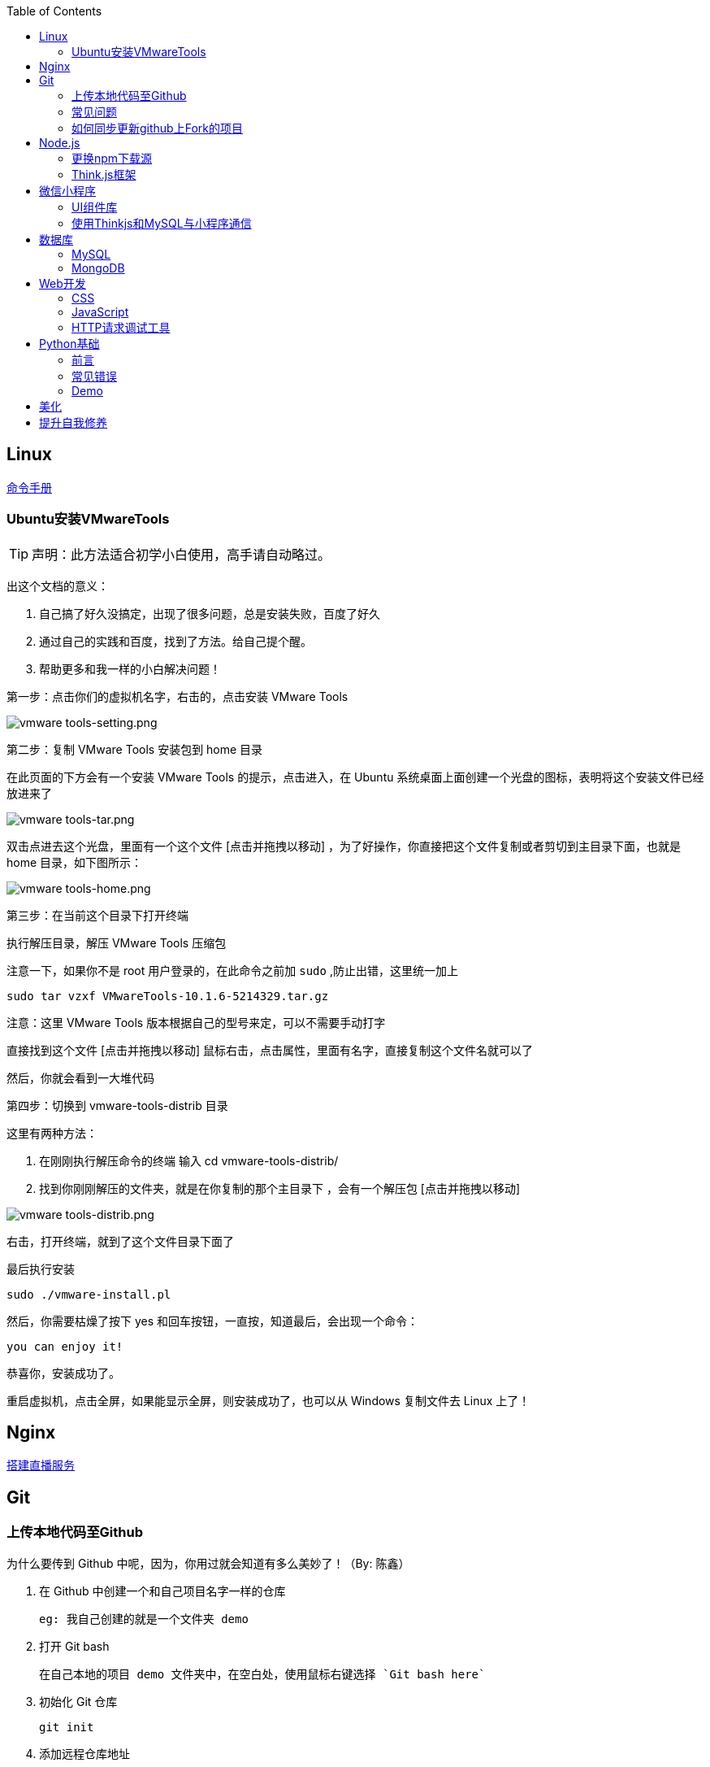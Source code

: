 :toc:
:imagesdir: ./images

== Linux

https://jaywcjlove.gitee.io/linux-command[命令手册]

=== Ubuntu安装VMwareTools

[TIP]
====
声明：此方法适合初学小白使用，高手请自动略过。
====

出这个文档的意义：

1. 自己搞了好久没搞定，出现了很多问题，总是安装失败，百度了好久

2. 通过自己的实践和百度，找到了方法。给自己提个醒。

3. 帮助更多和我一样的小白解决问题！

第一步：点击你们的虚拟机名字，右击的，点击安装 VMware Tools

image:vmware tools-setting.png[vmware tools-setting.png]

第二步：复制 VMware Tools 安装包到 home 目录

在此页面的下方会有一个安装 VMware Tools 的提示，点击进入，在 Ubuntu 系统桌面上面创建一个光盘的图标，表明将这个安装文件已经放进来了

image:vmware tools-tar.png[vmware tools-tar.png]

双击点进去这个光盘，里面有一个这个文件 [点击并拖拽以移动] ，为了好操作，你直接把这个文件复制或者剪切到主目录下面，也就是 home 目录，如下图所示：

image:vmware tools-home.png[vmware tools-home.png]

第三步：在当前这个目录下打开终端

执行解压目录，解压 VMware Tools 压缩包

注意一下，如果你不是 root 用户登录的，在此命令之前加 `sudo` ,防止出错，这里统一加上

....
sudo tar vzxf VMwareTools-10.1.6-5214329.tar.gz
....

注意：这里 VMware Tools 版本根据自己的型号来定，可以不需要手动打字

直接找到这个文件 [点击并拖拽以移动] 鼠标右击，点击属性，里面有名字，直接复制这个文件名就可以了

然后，你就会看到一大堆代码

第四步：切换到 vmware-tools-distrib 目录

这里有两种方法：

1. 在刚刚执行解压命令的终端 输入 cd vmware-tools-distrib/

2. 找到你刚刚解压的文件夹，就是在你复制的那个主目录下 ，会有一个解压包 [点击并拖拽以移动]

image:vmware tools-distrib.png[vmware tools-distrib.png]

右击，打开终端，就到了这个文件目录下面了

最后执行安装

....
sudo ./vmware-install.pl
....

然后，你需要枯燥了按下 yes 和回车按钮，一直按，知道最后，会出现一个命令：

....
you can enjoy it!
....

恭喜你，安装成功了。

重启虚拟机，点击全屏，如果能显示全屏，则安装成功了，也可以从 Windows 复制文件去 Linux 上了！

== Nginx

link:./pages/build-live-service-with-nginx.adoc[搭建直播服务]

== Git

=== 上传本地代码至Github

为什么要传到 Github 中呢，因为，你用过就会知道有多么美妙了！（By: 陈鑫）

1. 在 Github 中创建一个和自己项目名字一样的仓库

  eg: 我自己创建的就是一个文件夹 demo

2. 打开 Git bash

  在自己本地的项目 demo 文件夹中，在空白处，使用鼠标右键选择 `Git bash here`

3. 初始化 Git 仓库

  git init

4. 添加远程仓库地址

  // 请使用你自己的仓库地址
  git remote add origin https://github.com/WhiteLie1/demo.git    

5. 添加文件至暂存区

  git add -A    // 添加所有文件

6. 提交暂存区的修改（提交至本地）

  git commit -m "Init repo"

7. 将代码推送到远程仓库的 master （主）分支
（前提将项目的.md文件下载到电脑 用 $ git pull --rebase origin master 指令实现）
  git push -u origin master

当远程数据仓库和本体的关联以后就可以进行日常的操作了。

首先呢，一定是在你项目当前的目录下打开 `Git bash here` ,然后你需要做的是：

[source, bash]
----
// 添加所有修改过或新增的文件
git add .

// 查看文件状态
git status

// 提交并说明修改情况
git commit -m "修改了某文件"

/ 推送到远程仓库
git push
----

=== 常见问题

link:./pages/can-not-push-local-repo-to-remote-repo.adoc[无法推送本地仓库到远程仓库（新创建并含有默认的README）]

=== 如何同步更新github上Fork的项目

1.Fork一个项目，比如spring-framework，该操作会复制该项目的所有历史提交内容到个人仓库中，并生成一个相同的项目；
2.Clone之前Fork的项目到本地计算机中；
3.在本地仓库中更新某些文件；
4.提交更新的文件到本地仓库；
5.将本地仓库的更改内容推送push到个人github远程仓库；
6.创建pull请求，既可以同步更新fork的原始项目中别人的更新到自己的github仓库中，也可以提交个人更新的内容到fork的原始项目。

总结：

本文详细讲解了同步更新Github上Fork项目的其中一种方法，还有其他的方法比如可以删除个人github中fork的该项目然后重新fork，这种方式不能合并自己已更新的代码；还有另外一种方式是在本地建立两个仓库，把两个远程库都clone到本地，然后拉取原fork项目更新到本地，合并更新，最后push到你个人的github即可。
附上超级详细的博客链接:
https://www.jianshu.com/p/8ab6ef7ce5e3


== Node.js

=== 更换npm下载源

`npm install` 时巨慢无比，这时可以把下载源换成淘宝的。

[source,bash]
----
npm config set registry https://registry.npm.taobao.org
----

淘宝NPM源官网 -  https://npm.taobao.org

=== Think.js框架

*热更新*

`Think.js` 框架支持热更新操作，保存文件后会自动重新部署，即刻生效，你可以在终端输出中看到相关信息。

而在 `java` 中，针对 `controller` 也就是 `servlet` 的修改操作，需要 `Redelploy` 或者 `Restart` 来使得更改生效，整个过程耗时要长一些。

*数据库安全*

为了防止数据库密码暴露在公开场合，可以将密码设置为环境变量，然后在 `adapter.js` 中使用 `process.env['variable_name']` 调用系统环境变量。

*踩坑*

* 返回数据库数据时，切记使用 `await` 将异步数据库操作改成同步操作，否则无法获取预期的返回值。

[source, js]
----
findAction() {
  let user = this.model().where({ id: id }).find()
  this.json(user)
}
// response => {}

async findAction() {
  let user = await this.model().where({ id: id }).find()
  this.json(user)
}
// response => { user: { ... } }
----

* 更新 `json` 字段的值时，应当传入字符串形式的值。

[source, js]
----
// wrong
model.where( { id： 1 } ).update('{ key: value }')

// true
model.where( { id： 1 } ).update({ key: value })
----

*简单下载功能*

参阅： link:./example/file.js[file.js]

== 微信小程序

=== UI组件库

. https://github.com/Tencent/weui-wxss[weui]
. https://github.com/youzan/vant[vant]

=== 使用Thinkjs和MySQL与小程序通信

[NOTE]
====
这里代码主要以截图为主，多动手,比什么都来的实际！
====

==== 建SQL表

使用命令行或者Navicat工具建表。

这里注意一下：我的数据库名字是 `day712`，建立了一个 `goods_item` 表。后面的测试都基于这个。表的字段属性和相关设置截图都有注释，请自行翻阅。

image:table-describe.png[vmware tools-setting.png]

==== Thinkjs测试代码

首先在 `controller` 里面新建一个 `mesqltest.js`  数据库测试文件。这里注意把 `database` 改成自己的数据库名字。然后密码改成自己的就行了。

image:database-code.png[vmware tools-setting.png]



==== 微信前端交互

我这里是把商城页面的所有商品图片、售价和库存放入数据库。

首先在自己想要测试的 `demo` 里面，往 `.js` 里面加入商品列表。

如下图所示，我在 `data` 里面放了一个 `goodsList` 来接收数据。

image:good-lists.png[good-lists.png]

重点来了，这里设置 `url` 地址，来访问 `thinkjs` 后台的地址，实现数据交互功能。

image:onload-code.png[onliad-code.png]

[NOTE]
====
这个 `url` 地址并不是 `localhost:8360/mysqltest`。这个地址要是你电脑的动态 ip 地址才行，localhost 可能会无法访问。查询本机 `ip` 在 `cmd` 中输入 `ipconfig` 查询。如果编译出现不合法域名，请在开发工具设置里面勾选不校验合法域名。
====

这里使用一个 `view` 来测试一下能否接收从数据库传过来的东西。

image:goods-use.png[goods-use.png]

`npm start` 启动一下服务端，效果显示如下图：

image:goods-show.png[goods-show.png]

这里说明一下，`wx:for` 和 `{{}}` 的使用请自行查看微信小程序开发文档。

这里的 `{{item.picture_url}}` 里面存放的是我的本地图片存储路径。我的图片存在 `image` 文件夹里面。正常路径是 `../../image/goo1.png` 我这里把这个路径存在了数据库中的 `picture_url` 中。直接调用就行，至于图片，不能直接存图片到数据库里面，要先转换成二进制，过于复杂，以后弄懂了再来搞。

微信小程序商城Demo（Thinkjs + MySQL）

https://juejin.im/entry/5af1b16d6fb9a07aca7a20d3

== 数据库

=== MySQL

==== 安装

以 Windows 下 zip 格式的文件（版本5.7）安装为例：

1. 同时按下 WIN + X 键，打开 Powershell（管理员模式）
2. 进入 mysql 目录

  cd 'mysql_dir/bin'

3. 执行初始化操作

  ./mysqld --initialize

4. 搜索 `*.err` 文件，打开后可在最后一行看到默认登陆密码，例如： `A temporarily password has generated for ...`

5. 启动 mysql

  ./mysqld --console

6. 将 `mysql` 的 `bin` 目录添加到 `path` 环境变量（方便在命令行中使用 mysql）

7. 登陆

  mysql -uroot -p

8. 更改密码

  alter user 'root'@localhost identified by 'new password'

官方文档

https://dev.mysql.com/doc/refman/5.7/en/windows-install-archive.html

==== 常见问题

*查看和设置数据库编码*

[source, mysql]
----
# 查看编码
show variables like "%char%"

# 设置编码
set character_set_xxx utf8
----

[NOTE]
====
此方法仅本次有效，下次启动或者登陆时，会加载默认配置
====

* sqlyog 中取消勾选表属性中隐藏语言选项（最右）

  选择字符集为utf8,核对为utf8_general_ci

*在配置文件中设置编码*

在 `mysql` 目录中找到或者创建 `my.ini` 文件，并依据具体情况加入以下内容：

....
[mysqld]
character-set-server=utf8

[client]
default-character-set=utf8

[mysql]
default-character-set=utf8
....

*重启服务*

....
net stop mysql

net start mysql
....

[NOTE]
====
此方法应该不适用于以 `zip` 格式安装的用户
====

*插入中文数据发生错误*

创建表时指定 `utf8` 编码即可。

[source, mysql]
----
create table user (name varchar(20)) default charset=utf8;
----

==== 命令快速参考
创建表

----
// 一般形式
CREATE TABLE table_name (id int primary key auto_increment ... )

// 含外键
CREATE TABLE order (
  id int primary key auto_increment,
  user_id int,
  vendor_id int
  foreign key (user_id) references user(id),
  foreign key (vendor_id) references vendor(id)
)
----

更新字段

  UPDATE user SET name = 'Jack' WHERE id = 1;

删除记录

  DELETE FROM user where id = 1;

删除表

  DROP TABLE user;

更改字段定义

  ALTER TABLE user MODIFY nickname varchar(100) default 'newUser';

增加外键约束

  ALTER TALBE order add foreign key vendor_id references vendor(vendor_id);

=== MongoDB

待补充

== Web开发

推荐网站：

https://developer.mozilla.org/zh-CN[Mozillia Developer Network]

=== CSS

==== 框架列表

. BootStrap
. Bulma
. Spectre

=== JavaScript

==== 框架列表

. Vue.js

*当键值的名称一致时，可采用简写形式。*

[source, js]
----
let userID = 1
let data1 = { userID: userID }    // { userID: 1 }
let data2 = { userID }    // 简写形式，效果与上面相同
----

*可在反引号（`）中引用变量。*

[source, js]
----
let str1 = 'world'
let str2 = 'hello ' + `${str1}`    // result: 'hello world'
----

*严格运算符*

`===` 表示等于

`!==` 表示不等于

[NOTE]
====
请谨慎使用 `===` ，以免造成你意想不到的结果。
====

示例：

我希望从 `cookie` 中取出指定值，对用户进行一个验证。如果该 `cookie` 不存在，则该次访问不合法，否则允许访问。

[source, js]
----
let vendor = this.cookie('vendor')
if (vendor === null || vendor === '')
  return this.fail('invalid access')
return this.success('valid access')
----

现在 `cookie` 中不存在 `vendor`，那么代码变成如下效果：

[source, js]
----
let vendor = undefined
if (undefined === null || undefined === '')    // false
  return this.fail('invalid access')
return this.success('valid access')
----

因为 `undefined === null => false` ，所以不管该 `cookie` 是否存在，最终都会返回成功。

顺带一提 `undefined == null => true` 。

=== HTTP请求调试工具

客户端软件：Postman

浏览器插件：RESTED（支持Chrome，Firefox）


== Python基础

=== 前言

*编译型语言*：先翻译，翻译完毕，再一起执行，比如C语言

*解释型语言*：边翻译边执行，翻译一行，执行一行，比如Python

*速度*：编译型语言比解释型语言执行速度快

*跨平台*：解释型语言比编译型语言跨平台性好

=== 常见错误

==== 手误

例如：`prit("Hello,World!")`

 `NameError: name 'prit' is not defined`

*名称错误：'prit' 名字没有被定义*

==== 多条语句写在同一行

例如：`print("Hello")print("World")`

 `SyntaxError: invalid syntax`

*语法错误：语法无效*

每行代码负责完成一个动作

==== 缩进错误
 `IndentationError: unexpected indent`

*缩进错误*：不期望出现的缩进

Python语言格式很严格，每行代码要对齐

==== 关于中文

使用Python2解释器编译中文会报错

使用Python3解释器可以编译中文

用法  `Python3 文件名.py`
    
==== 交互式运行Python程序

*方法*：在终端中键入python或python3进入python解释器，输入exit()或使用快捷键ctrl+D退出官方解释器。

*优点*：适用于学习/验证Python语法或局部代码。

*缺点*：代码无法保存，不适合运行太大的程序。

==== if判断语句

----
if 判断条件1:
    执行语句1……
elif 判断条件2:
    执行语句2……
elif 判断条件3:
    执行语句3……
else:
    执行语句4……
----

这里需要注意的是，`else` 后面不能跟条件判断语句，不然会报错 `SyntaxError: invalid syntax`

*语法错误：非法语法*

==== List列表

Python 内置的一种 *数据类型* 是列表： list

List 是一个可变的有序表，追加元素到末尾使用 `append()` 方法

----
>>> classmates.append('Adam')
>>> classmates
['Michael', 'Bob', 'Tracy', 'Adam']
----

把元素插入到指定的位置用 `insert()` 方法

----
>>> classmates.insert(1, 'Jack')
>>> classmates
['Michael', 'Jack', 'Bob', 'Tracy', 'Adam']
----

删除 List 末尾的元素，用 `pop()` 方法

----
>>> classmates.pop()
'Adam'
>>> classmates
['Michael', 'Jack', 'Bob', 'Tracy']
----

删除指定位置的元素用 `pop(i)` 方法， i 是索引位置

----
>>> classmates.pop(1)
'Jack'
>>> classmates
['Michael', 'Bob', 'Tracy']
----

替换某个元素，可以直接对相应的索引位置赋值

----
>>> classmates[1] = 'Sarah'
>>> classmates
['Michael', 'Sarah', 'Tracy']
----

List 中的元素数据类型可以不同

----
>>> L = ['Apple', 123, True]
----

List 元素也可以是另一个 List

----
>>> s = ['python', 'java', ['asp', 'php'], 'scheme']
>>> len(s)
4
拆开写就是
>>> p = ['asp', 'php']
>>> s = ['python', 'java', p, 'scheme']
要拿到 'php' 可以写 p[1] 或者 s[2][1] ，因此 s 可以看成一个二维数组
----

==== tuple元组

tuple 与 list 很相似，但是 tuple 一旦初始化就不能再修改

*tuple的陷阱：* 当你定义一个 tuple 时，在定义的时候， tuple 的元素就必须被确定下来，比如：

----
>>> t = (1, 2)
>>> t
(1, 2)
----

如果要定义一个 *空的* tuple，可以写成()：

----
>>> t = ()
>>> t
()
----

但是，要定义一个 *只有1个元素* 的 tuple ，如果你这么定义：

----
>>> t = (1)
>>> t
1
这样定义相当于将t变成了整型数据1
----

定义的不是 tuple，是 1 这个数！这是因为括号()既可以表示 tuple ，又可以表示数学公式中的小括号，这就产生了歧义，因此， Python 规定，这种情况下，按小括号进行计算，计算结果自然是1。

所以，只有1个元素的 tuple 定义时必须加一个逗号,，来消除歧义：

----
>>> t = (1,)
>>> t
(1,)
这样才是tuple型数据
----

Python 在显示只有1个元素的 tuple 时，也会加一个逗号，以免你误解成数学计算意义上的括号。

===== tuple到底变不变

----
>>> t = ('a', 'b', ['A', 'B'])
>>> t[2][0] = 'X'
>>> t[2][1] = 'Y'
>>> t
('a', 'b', ['X', 'Y'])
----

[NOTE]
====
表面上看，tuple的元素确实变了，但其实变的不是tuple的元素，而是list的元素。tuple一开始指向的list并没有改成别的list，所以，tuple所谓的“不变”是说，tuple的每个元素，指向永远不变。即指向'a'，就不能改成指向'b'，指向一个list，就不能改成指向其他对象，但指向的这个list本身是可变的！
====

=== Demo

1.汉若塔问题的实现

[source, python]
----
def hanoi (n,a,b,c):

    if n == 1:
        print(a,'-->',c)
    else:
        hanoi(n-1,a,c,b)
        print(a,'-->',c)
        hanoi(n-1,b,a,c)
        hanoi(3,'A','B','C')
----
== 美化

Windows 下 CMD 和 PowerShell 推荐使用 http://www.downcc.com/font/17200.html[Microsoft Yahei Mono] 字体。

Git bash 可以使用 https://github.com/tonsky/FiraCode/releases[Fira Code] 字体。

VS Code 下推荐 Material Theme，Atom One Dark 之类的主题。

== 提升自我修养

https://github.com/tangx/Stop-Ask-Questions-The-Stupid-Ways[《别像弱智一样提问》]

https://github.com/ryanhanwu/How-To-Ask-Questions-The-Smart-Way/blob/master/README-zh_CN.md[《提问的智慧》]

https://www.zhihu.com/question/60809486[有哪些看似很傻，实则很聪明的行为？]
